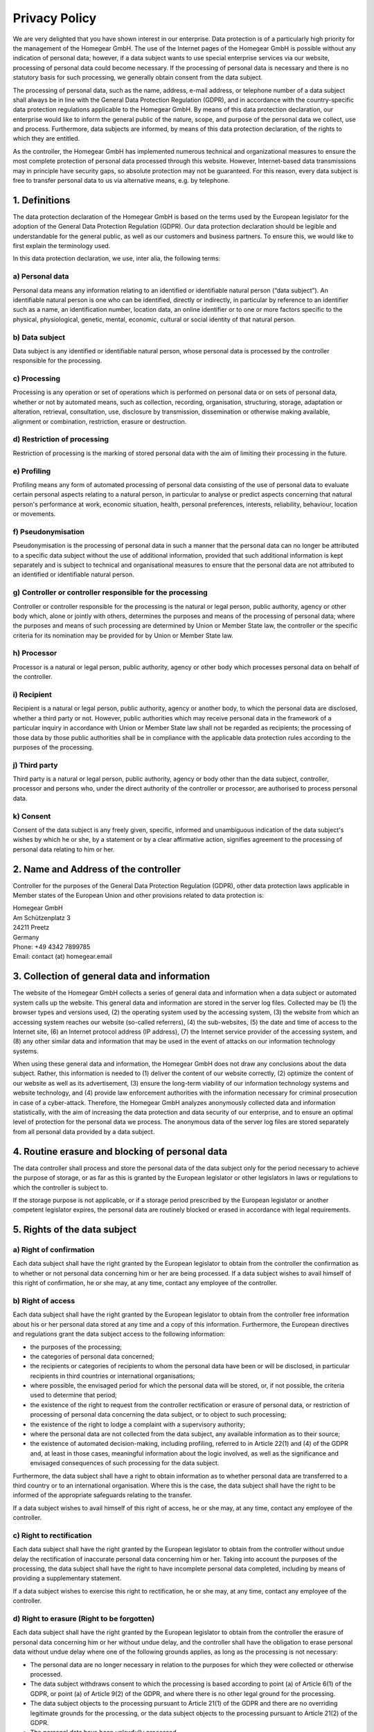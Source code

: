 Privacy Policy
##############

We are very delighted that you have shown interest in our enterprise. Data protection is of a particularly high priority for the management of the Homegear GmbH. The use of the Internet pages of the Homegear GmbH is possible without any indication of personal data; however, if a data subject wants to use special enterprise services via our website, processing of personal data could become necessary. If the processing of personal data is necessary and there is no statutory basis for such processing, we generally obtain consent from the data subject.

The processing of personal data, such as the name, address, e-mail address, or telephone number of a data subject shall always be in line with the General Data Protection Regulation (GDPR), and in accordance with the country-specific data protection regulations applicable to the Homegear GmbH. By means of this data protection declaration, our enterprise would like to inform the general public of the nature, scope, and purpose of the personal data we collect, use and process. Furthermore, data subjects are informed, by means of this data protection declaration, of the rights to which they are entitled.

As the controller, the Homegear GmbH has implemented numerous technical and organizational measures to ensure the most complete protection of personal data processed through this website. However, Internet-based data transmissions may in principle have security gaps, so absolute protection may not be guaranteed. For this reason, every data subject is free to transfer personal data to us via alternative means, e.g. by telephone.

1. Definitions
**************

The data protection declaration of the Homegear GmbH is based on the terms used by the European legislator for the adoption of the General Data Protection Regulation (GDPR). Our data protection declaration should be legible and understandable for the general public, as well as our customers and business partners. To ensure this, we would like to first explain the terminology used.

In this data protection declaration, we use, inter alia, the following terms:

a) Personal data
================

Personal data means any information relating to an identified or identifiable natural person (“data subject”). An identifiable natural person is one who can be identified, directly or indirectly, in particular by reference to an identifier such as a name, an identification number, location data, an online identifier or to one or more factors specific to the physical, physiological, genetic, mental, economic, cultural or social identity of that natural person.

b) Data subject
===============

Data subject is any identified or identifiable natural person, whose personal data is processed by the controller responsible for the processing.

c) Processing
=============

Processing is any operation or set of operations which is performed on personal data or on sets of personal data, whether or not by automated means, such as collection, recording, organisation, structuring, storage, adaptation or alteration, retrieval, consultation, use, disclosure by transmission, dissemination or otherwise making available, alignment or combination, restriction, erasure or destruction.

d) Restriction of processing
============================

Restriction of processing is the marking of stored personal data with the aim of limiting their processing in the future.

e) Profiling
============

Profiling means any form of automated processing of personal data consisting of the use of personal data to evaluate certain personal aspects relating to a natural person, in particular to analyse or predict aspects concerning that natural person's performance at work, economic situation, health, personal preferences, interests, reliability, behaviour, location or movements.

f) Pseudonymisation
===================

Pseudonymisation is the processing of personal data in such a manner that the personal data can no longer be attributed to a specific data subject without the use of additional information, provided that such additional information is kept separately and is subject to technical and organisational measures to ensure that the personal data are not attributed to an identified or identifiable natural person.

g) Controller or controller responsible for the processing
==========================================================

Controller or controller responsible for the processing is the natural or legal person, public authority, agency or other body which, alone or jointly with others, determines the purposes and means of the processing of personal data; where the purposes and means of such processing are determined by Union or Member State law, the controller or the specific criteria for its nomination may be provided for by Union or Member State law.

h) Processor
============

Processor is a natural or legal person, public authority, agency or other body which processes personal data on behalf of the controller.

i) Recipient
============

Recipient is a natural or legal person, public authority, agency or another body, to which the personal data are disclosed, whether a third party or not. However, public authorities which may receive personal data in the framework of a particular inquiry in accordance with Union or Member State law shall not be regarded as recipients; the processing of those data by those public authorities shall be in compliance with the applicable data protection rules according to the purposes of the processing.

j) Third party
==============

Third party is a natural or legal person, public authority, agency or body other than the data subject, controller, processor and persons who, under the direct authority of the controller or processor, are authorised to process personal data.

k) Consent
==========

Consent of the data subject is any freely given, specific, informed and unambiguous indication of the data subject's wishes by which he or she, by a statement or by a clear affirmative action, signifies agreement to the processing of personal data relating to him or her.

2. Name and Address of the controller
*************************************

Controller for the purposes of the General Data Protection Regulation (GDPR), other data protection laws applicable in Member states of the European Union and other provisions related to data protection is:

| Homegear GmbH
| Am Schützenplatz 3
| 24211 Preetz
| Germany
| Phone: +49 4342 7899785
| Email: contact (at) homegear.email

3. Collection of general data and information
*********************************************

The website of the Homegear GmbH collects a series of general data and information when a data subject or automated system calls up the website. This general data and information are stored in the server log files. Collected may be (1) the browser types and versions used, (2) the operating system used by the accessing system, (3) the website from which an accessing system reaches our website (so-called referrers), (4) the sub-websites, (5) the date and time of access to the Internet site, (6) an Internet protocol address (IP address), (7) the Internet service provider of the accessing system, and (8) any other similar data and information that may be used in the event of attacks on our information technology systems.

When using these general data and information, the Homegear GmbH does not draw any conclusions about the data subject. Rather, this information is needed to (1) deliver the content of our website correctly, (2) optimize the content of our website as well as its advertisement, (3) ensure the long-term viability of our information technology systems and website technology, and (4) provide law enforcement authorities with the information necessary for criminal prosecution in case of a cyber-attack. Therefore, the Homegear GmbH analyzes anonymously collected data and information statistically, with the aim of increasing the data protection and data security of our enterprise, and to ensure an optimal level of protection for the personal data we process. The anonymous data of the server log files are stored separately from all personal data provided by a data subject.

4. Routine erasure and blocking of personal data
************************************************

The data controller shall process and store the personal data of the data subject only for the period necessary to achieve the purpose of storage, or as far as this is granted by the European legislator or other legislators in laws or regulations to which the controller is subject to.

If the storage purpose is not applicable, or if a storage period prescribed by the European legislator or another competent legislator expires, the personal data are routinely blocked or erased in accordance with legal requirements.

5. Rights of the data subject
*****************************

a) Right of confirmation
========================

Each data subject shall have the right granted by the European legislator to obtain from the controller the confirmation as to whether or not personal data concerning him or her are being processed. If a data subject wishes to avail himself of this right of confirmation, he or she may, at any time, contact any employee of the controller.

b) Right of access
==================

Each data subject shall have the right granted by the European legislator to obtain from the controller free information about his or her personal data stored at any time and a copy of this information. Furthermore, the European directives and regulations grant the data subject access to the following information:

* the purposes of the processing;
* the categories of personal data concerned;
* the recipients or categories of recipients to whom the personal data have been or will be disclosed, in particular recipients in third countries or international organisations;
* where possible, the envisaged period for which the personal data will be stored, or, if not possible, the criteria used to determine that period;
* the existence of the right to request from the controller rectification or erasure of personal data, or restriction of processing of personal data concerning the data subject, or to object to such processing;
* the existence of the right to lodge a complaint with a supervisory authority;
* where the personal data are not collected from the data subject, any available information as to their source;
* the existence of automated decision-making, including profiling, referred to in Article 22(1) and (4) of the GDPR and, at least in those cases, meaningful information about the logic involved, as well as the significance and envisaged consequences of such processing for the data subject.

Furthermore, the data subject shall have a right to obtain information as to whether personal data are transferred to a third country or to an international organisation. Where this is the case, the data subject shall have the right to be informed of the appropriate safeguards relating to the transfer.

If a data subject wishes to avail himself of this right of access, he or she may, at any time, contact any employee of the controller.

c) Right to rectification
=========================

Each data subject shall have the right granted by the European legislator to obtain from the controller without undue delay the rectification of inaccurate personal data concerning him or her. Taking into account the purposes of the processing, the data subject shall have the right to have incomplete personal data completed, including by means of providing a supplementary statement.

If a data subject wishes to exercise this right to rectification, he or she may, at any time, contact any employee of the controller.

d) Right to erasure (Right to be forgotten)
===========================================

Each data subject shall have the right granted by the European legislator to obtain from the controller the erasure of personal data concerning him or her without undue delay, and the controller shall have the obligation to erase personal data without undue delay where one of the following grounds applies, as long as the processing is not necessary:

* The personal data are no longer necessary in relation to the purposes for which they were collected or otherwise processed.
* The data subject withdraws consent to which the processing is based according to point (a) of Article 6(1) of the GDPR, or point (a) of Article 9(2) of the GDPR, and where there is no other legal ground for the processing.
* The data subject objects to the processing pursuant to Article 21(1) of the GDPR and there are no overriding legitimate grounds for the processing, or the data subject objects to the processing pursuant to Article 21(2) of the GDPR.
* The personal data have been unlawfully processed.
* The personal data must be erased for compliance with a legal obligation in Union or Member State law to which the controller is subject.
* The personal data have been collected in relation to the offer of information society services referred to in Article 8(1) of the GDPR.

If one of the aforementioned reasons applies, and a data subject wishes to request the erasure of personal data stored by the Homegear GmbH, he or she may, at any time, contact any employee of the controller. An employee of Homegear GmbH shall promptly ensure that the erasure request is complied with immediately.

Where the controller has made personal data public and is obliged pursuant to Article 17(1) to erase the personal data, the controller, taking account of available technology and the cost of implementation, shall take reasonable steps, including technical measures, to inform other controllers processing the personal data that the data subject has requested erasure by such controllers of any links to, or copy or replication of, those personal data, as far as processing is not required. An employees of the Homegear GmbH will arrange the necessary measures in individual cases.

e) Right of restriction of processing
=====================================

Each data subject shall have the right granted by the European legislator to obtain from the controller restriction of processing where one of the following applies:

* The accuracy of the personal data is contested by the data subject, for a period enabling the controller to verify the accuracy of the personal data.
* The processing is unlawful and the data subject opposes the erasure of the personal data and requests instead the restriction of their use instead.
* The controller no longer needs the personal data for the purposes of the processing, but they are required by the data subject for the establishment, exercise or defence of legal claims.
* The data subject has objected to processing pursuant to Article 21(1) of the GDPR pending the verification whether the legitimate grounds of the controller override those of the data subject.

If one of the aforementioned conditions is met, and a data subject wishes to request the restriction of the processing of personal data stored by the Homegear GmbH, he or she may at any time contact any employee of the controller. The employee of the Homegear GmbH will arrange the restriction of the processing.

f) Right to data portability
============================

Each data subject shall have the right granted by the European legislator, to receive the personal data concerning him or her, which was provided to a controller, in a structured, commonly used and machine-readable format. He or she shall have the right to transmit those data to another controller without hindrance from the controller to which the personal data have been provided, as long as the processing is based on consent pursuant to point (a) of Article 6(1) of the GDPR or point (a) of Article 9(2) of the GDPR, or on a contract pursuant to point (b) of Article 6(1) of the GDPR, and the processing is carried out by automated means, as long as the processing is not necessary for the performance of a task carried out in the public interest or in the exercise of official authority vested in the controller.

Furthermore, in exercising his or her right to data portability pursuant to Article 20(1) of the GDPR, the data subject shall have the right to have personal data transmitted directly from one controller to another, where technically feasible and when doing so does not adversely affect the rights and freedoms of others.

In order to assert the right to data portability, the data subject may at any time contact any employee of the Homegear GmbH.

g) Right to object
==================

Each data subject shall have the right granted by the European legislator to object, on grounds relating to his or her particular situation, at any time, to processing of personal data concerning him or her, which is based on point (e) or (f) of Article 6(1) of the GDPR. This also applies to profiling based on these provisions.

The Homegear GmbH shall no longer process the personal data in the event of the objection, unless we can demonstrate compelling legitimate grounds for the processing which override the interests, rights and freedoms of the data subject, or for the establishment, exercise or defence of legal claims.

If the Homegear GmbH processes personal data for direct marketing purposes, the data subject shall have the right to object at any time to processing of personal data concerning him or her for such marketing. This applies to profiling to the extent that it is related to such direct marketing. If the data subject objects to the Homegear GmbH to the processing for direct marketing purposes, the Homegear GmbH will no longer process the personal data for these purposes.

In addition, the data subject has the right, on grounds relating to his or her particular situation, to object to processing of personal data concerning him or her by the Homegear GmbH for scientific or historical research purposes, or for statistical purposes pursuant to Article 89(1) of the GDPR, unless the processing is necessary for the performance of a task carried out for reasons of public interest.

In order to exercise the right to object, the data subject may contact any employee of the Homegear GmbH. In addition, the data subject is free in the context of the use of information society services, and notwithstanding Directive 2002/58/EC, to use his or her right to object by automated means using technical specifications.

h) Automated individual decision-making, including profiling
============================================================

Each data subject shall have the right granted by the European legislator not to be subject to a decision based solely on automated processing, including profiling, which produces legal effects concerning him or her, or similarly significantly affects him or her, as long as the decision (1) is not is necessary for entering into, or the performance of, a contract between the data subject and a data controller, or (2) is not authorised by Union or Member State law to which the controller is subject and which also lays down suitable measures to safeguard the data subject's rights and freedoms and legitimate interests, or (3) is not based on the data subject's explicit consent.

If the decision (1) is necessary for entering into, or the performance of, a contract between the data subject and a data controller, or (2) it is based on the data subject's explicit consent, the Homegear GmbH shall implement suitable measures to safeguard the data subject's rights and freedoms and legitimate interests, at least the right to obtain human intervention on the part of the controller, to express his or her point of view and contest the decision.

If the data subject wishes to exercise the rights concerning automated individual decision-making, he or she may, at any time, contact any employee of the Homegear GmbH.

i) Right to withdraw data protection consent
============================================

Each data subject shall have the right granted by the European legislator to withdraw his or her consent to processing of his or her personal data at any time.

If the data subject wishes to exercise the right to withdraw the consent, he or she may, at any time, contact any employee of the Homegear GmbH.

6. Legal basis for the processing
*********************************

Art. 6(1) lit. a GDPR serves as the legal basis for processing operations for which we obtain consent for a specific processing purpose. If the processing of personal data is necessary for the performance of a contract to which the data subject is party, as is the case, for example, when processing operations are necessary for the supply of goods or to provide any other service, the processing is based on Article 6(1) lit. b GDPR. The same applies to such processing operations which are necessary for carrying out pre-contractual measures, for example in the case of inquiries concerning our products or services. Is our company subject to a legal obligation by which processing of personal data is required, such as for the fulfillment of tax obligations, the processing is based on Art. 6(1) lit. c GDPR. In rare cases, the processing of personal data may be necessary to protect the vital interests of the data subject or of another natural person. This would be the case, for example, if a visitor were injured in our company and his name, age, health insurance data or other vital information would have to be passed on to a doctor, hospital or other third party. Then the processing would be based on Art. 6(1) lit. d GDPR. Finally, processing operations could be based on Article 6(1) lit. f GDPR. This legal basis is used for processing operations which are not covered by any of the abovementioned legal grounds, if processing is necessary for the purposes of the legitimate interests pursued by our company or by a third party, except where such interests are overridden by the interests or fundamental rights and freedoms of the data subject which require protection of personal data. Such processing operations are particularly permissible because they have been specifically mentioned by the European legislator. He considered that a legitimate interest could be assumed if the data subject is a client of the controller (Recital 47 Sentence 2 GDPR).

7. The legitimate interests pursued by the controller or by a third party
*************************************************************************

Where the processing of personal data is based on Article 6(1) lit. f GDPR our legitimate interest is to carry out our business in favor of the well-being of all our employees and the shareholders.

8. Period for which the personal data will be stored
****************************************************

The criteria used to determine the period of storage of personal data is the respective statutory retention period. After expiration of that period, the corresponding data is routinely deleted, as long as it is no longer necessary for the fulfillment of the contract or the initiation of a contract.

9. Provision of personal data as statutory or contractual requirement; Requirement necessary to enter into a contract; Obligation of the data subject to provide the personal data; possible consequences of failure to provide such data
*****************************************************************************************************************************************************************************************************************************************

We clarify that the provision of personal data is partly required by law (e.g. tax regulations) or can also result from contractual provisions (e.g. information on the contractual partner). Sometimes it may be necessary to conclude a contract that the data subject provides us with personal data, which must subsequently be processed by us. The data subject is, for example, obliged to provide us with personal data when our company signs a contract with him or her. The non-provision of the personal data would have the consequence that the contract with the data subject could not be concluded. Before personal data is provided by the data subject, the data subject must contact any employee. The employee clarifies to the data subject whether the provision of the personal data is required by law or contract or is necessary for the conclusion of the contract, whether there is an obligation to provide the personal data and the consequences of non-provision of the personal data.

10. Existence of automated decision-making
******************************************

As a responsible company, we do not use automatic decision-making or profiling.

This Privacy Policy has been generated by the Privacy Policy Generator of the `German Association for Data Protection <https://dg-datenschutz.de/?lang=en>`_ that was developed in cooperation with `Privacy Lawyers <https://www.wbs-law.de/eng/practice-areas/internet-law/it-law/>`_ from WILDE BEUGER SOLMECKE, Cologne.
